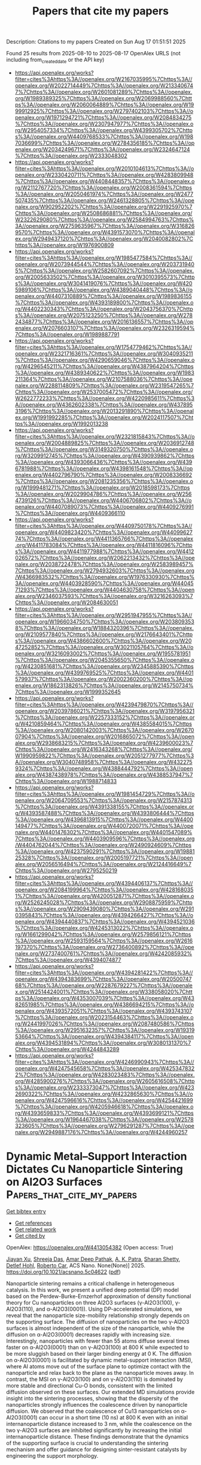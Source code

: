 #+TITLE: Papers that cite my papers
Description: Citations to my papers
Created on Sun Aug 17 01:51:51 2025

Found 25 results from 2025-08-10 to 2025-08-17
OpenAlex URLS (not including from_created_date or the API key)
- [[https://api.openalex.org/works?filter=cites%3Ahttps%3A//openalex.org/W2167035995%7Chttps%3A//openalex.org/W2022714449%7Chttps%3A//openalex.org/W2133406747%7Chttps%3A//openalex.org/W2601081289%7Chttps%3A//openalex.org/W1989389325%7Chttps%3A//openalex.org/W2069988560%7Chttps%3A//openalex.org/W2060064889%7Chttps%3A//openalex.org/W1999912925%7Chttps%3A//openalex.org/W2797402103%7Chttps%3A//openalex.org/W1971294721%7Chttps%3A//openalex.org/W2084834275%7Chttps%3A//openalex.org/W2307947977%7Chttps%3A//openalex.org/W2954057334%7Chttps%3A//openalex.org/W4399305702%7Chttps%3A//openalex.org/W4409768533%7Chttps%3A//openalex.org/W1987036699%7Chttps%3A//openalex.org/W2784356185%7Chttps%3A//openalex.org/W2034249671%7Chttps%3A//openalex.org/W2324647124%7Chttps%3A//openalex.org/W2333048302]]
- [[https://api.openalex.org/works?filter=cites%3Ahttps%3A//openalex.org/W2010104613%7Chttps%3A//openalex.org/W2330420711%7Chttps%3A//openalex.org/W4283809948%7Chttps%3A//openalex.org/W4408448357%7Chttps%3A//openalex.org/W2112767720%7Chttps%3A//openalex.org/W2008361594%7Chttps%3A//openalex.org/W2050461974%7Chttps%3A//openalex.org/W2477507435%7Chttps%3A//openalex.org/W2461328805%7Chttps%3A//openalex.org/W902952202%7Chttps%3A//openalex.org/W2291925970%7Chttps%3A//openalex.org/W2508686881%7Chttps%3A//openalex.org/W2322629080%7Chttps%3A//openalex.org/W2584994763%7Chttps%3A//openalex.org/W2759635967%7Chttps%3A//openalex.org/W3168269570%7Chttps%3A//openalex.org/W4391573070%7Chttps%3A//openalex.org/W2949437120%7Chttps%3A//openalex.org/W2040082802%7Chttps%3A//openalex.org/W1976900809]]
- [[https://api.openalex.org/works?filter=cites%3Ahttps%3A//openalex.org/W1985477584%7Chttps%3A//openalex.org/W2073944544%7Chttps%3A//openalex.org/W2037319405%7Chttps%3A//openalex.org/W2582607092%7Chttps%3A//openalex.org/W2005633502%7Chttps%3A//openalex.org/W3010395573%7Chttps%3A//openalex.org/W3041419076%7Chttps%3A//openalex.org/W4205989106%7Chttps%3A//openalex.org/W4389040448%7Chttps%3A//openalex.org/W4407310889%7Chttps%3A//openalex.org/W1989836155%7Chttps%3A//openalex.org/W4393189800%7Chttps%3A//openalex.org/W4402230343%7Chttps%3A//openalex.org/W2043756370%7Chttps%3A//openalex.org/W2075123250%7Chttps%3A//openalex.org/W2782434877%7Chttps%3A//openalex.org/W2016136557%7Chttps%3A//openalex.org/W2076603107%7Chttps%3A//openalex.org/W2326319594%7Chttps%3A//openalex.org/W1989887791]]
- [[https://api.openalex.org/works?filter=cites%3Ahttps%3A//openalex.org/W1754779462%7Chttps%3A//openalex.org/W2321716361%7Chttps%3A//openalex.org/W3040935211%7Chttps%3A//openalex.org/W4290659046%7Chttps%3A//openalex.org/W4296545211%7Chttps%3A//openalex.org/W4387964204%7Chttps%3A//openalex.org/W4389340622%7Chttps%3A//openalex.org/W1983211364%7Chttps%3A//openalex.org/W2107588036%7Chttps%3A//openalex.org/W2288114809%7Chttps%3A//openalex.org/W2319547265%7Chttps%3A//openalex.org/W2537005472%7Chttps%3A//openalex.org/W2622772233%7Chttps%3A//openalex.org/W4220985611%7Chttps%3A//openalex.org/W4362602338%7Chttps%3A//openalex.org/W4378953196%7Chttps%3A//openalex.org/W2013291890%7Chttps%3A//openalex.org/W1991992285%7Chttps%3A//openalex.org/W2024117507%7Chttps%3A//openalex.org/W1992013238]]
- [[https://api.openalex.org/works?filter=cites%3Ahttps%3A//openalex.org/W2321815843%7Chttps%3A//openalex.org/W2004889825%7Chttps%3A//openalex.org/W2036912748%7Chttps%3A//openalex.org/W3149320750%7Chttps%3A//openalex.org/W3209912745%7Chttps%3A//openalex.org/W4390939862%7Chttps%3A//openalex.org/W4393066436%7Chttps%3A//openalex.org/W4396781988%7Chttps%3A//openalex.org/W4398161548%7Chttps%3A//openalex.org/W4402796790%7Chttps%3A//openalex.org/W2008336692%7Chttps%3A//openalex.org/W2081235356%7Chttps%3A//openalex.org/W1999481271%7Chttps%3A//openalex.org/W2018598173%7Chttps%3A//openalex.org/W2029904786%7Chttps%3A//openalex.org/W2564739126%7Chttps%3A//openalex.org/W4406706802%7Chttps%3A//openalex.org/W4407089073%7Chttps%3A//openalex.org/W4409276991%7Chttps%3A//openalex.org/W4409366110]]
- [[https://api.openalex.org/works?filter=cites%3Ahttps%3A//openalex.org/W4409750178%7Chttps%3A//openalex.org/W4409823420%7Chttps%3A//openalex.org/W4409962774%7Chttps%3A//openalex.org/W4411365766%7Chttps%3A//openalex.org/W4411783084%7Chttps%3A//openalex.org/W4411816096%7Chttps%3A//openalex.org/W4411977988%7Chttps%3A//openalex.org/W4412026572%7Chttps%3A//openalex.org/W2062213432%7Chttps%3A//openalex.org/W2038722478%7Chttps%3A//openalex.org/W2583989457%7Chttps%3A//openalex.org/W2794932603%7Chttps%3A//openalex.org/W4366983532%7Chttps%3A//openalex.org/W1976330930%7Chttps%3A//openalex.org/W4403928590%7Chttps%3A//openalex.org/W4404571293%7Chttps%3A//openalex.org/W4404630758%7Chttps%3A//openalex.org/W2346037593%7Chttps%3A//openalex.org/W3216263093%7Chttps%3A//openalex.org/W2084630051]]
- [[https://api.openalex.org/works?filter=cites%3Ahttps%3A//openalex.org/W2951947955%7Chttps%3A//openalex.org/W1966034750%7Chttps%3A//openalex.org/W2038093538%7Chttps%3A//openalex.org/W1884320396%7Chttps%3A//openalex.org/W2109577840%7Chttps%3A//openalex.org/W2176643401%7Chttps%3A//openalex.org/W4386602600%7Chttps%3A//openalex.org/W2047252852%7Chttps%3A//openalex.org/W3021105764%7Chttps%3A//openalex.org/W3216093002%7Chttps%3A//openalex.org/W1955781951%7Chttps%3A//openalex.org/W2045355650%7Chttps%3A//openalex.org/W4230851681%7Chttps%3A//openalex.org/W2345885390%7Chttps%3A//openalex.org/W4399769525%7Chttps%3A//openalex.org/W4401579937%7Chttps%3A//openalex.org/W2002360200%7Chttps%3A//openalex.org/W1862313826%7Chttps%3A//openalex.org/W2145750734%7Chttps%3A//openalex.org/W1999352645]]
- [[https://api.openalex.org/works?filter=cites%3Ahttps%3A//openalex.org/W4239479870%7Chttps%3A//openalex.org/W2039786021%7Chttps%3A//openalex.org/W3197956321%7Chttps%3A//openalex.org/W2257333152%7Chttps%3A//openalex.org/W4210859464%7Chttps%3A//openalex.org/W4385584015%7Chttps%3A//openalex.org/W2080142003%7Chttps%3A//openalex.org/W267007904%7Chttps%3A//openalex.org/W2016865072%7Chttps%3A//openalex.org/W2938683215%7Chttps%3A//openalex.org/W4239600023%7Chttps%3A//openalex.org/W2416343268%7Chttps%3A//openalex.org/W1990959822%7Chttps%3A//openalex.org/W2051277977%7Chttps%3A//openalex.org/W3040748958%7Chttps%3A//openalex.org/W4322759324%7Chttps%3A//openalex.org/W4388444792%7Chttps%3A//openalex.org/W4387438978%7Chttps%3A//openalex.org/W4388537947%7Chttps%3A//openalex.org/W1988714833]]
- [[https://api.openalex.org/works?filter=cites%3Ahttps%3A//openalex.org/W1981454729%7Chttps%3A//openalex.org/W2064709553%7Chttps%3A//openalex.org/W2157874313%7Chttps%3A//openalex.org/W4391338155%7Chttps%3A//openalex.org/W4393587488%7Chttps%3A//openalex.org/W4393806444%7Chttps%3A//openalex.org/W4396813915%7Chttps%3A//openalex.org/W4400149477%7Chttps%3A//openalex.org/W4400720071%7Chttps%3A//openalex.org/W4401476302%7Chttps%3A//openalex.org/W4401547089%7Chttps%3A//openalex.org/W4403909596%7Chttps%3A//openalex.org/W4404762044%7Chttps%3A//openalex.org/W2490924609%7Chttps%3A//openalex.org/W4237590291%7Chttps%3A//openalex.org/W1988125328%7Chttps%3A//openalex.org/W2005197721%7Chttps%3A//openalex.org/W2056516494%7Chttps%3A//openalex.org/W2124416649%7Chttps%3A//openalex.org/W2795250219]]
- [[https://api.openalex.org/works?filter=cites%3Ahttps%3A//openalex.org/W4394406137%7Chttps%3A//openalex.org/W2084199964%7Chttps%3A//openalex.org/W4281680351%7Chttps%3A//openalex.org/W4200512871%7Chttps%3A//openalex.org/W2526245028%7Chttps%3A//openalex.org/W2908875959%7Chttps%3A//openalex.org/W2909439080%7Chttps%3A//openalex.org/W2910395843%7Chttps%3A//openalex.org/W4394266427%7Chttps%3A//openalex.org/W4394440837%7Chttps%3A//openalex.org/W4394521036%7Chttps%3A//openalex.org/W4245313022%7Chttps%3A//openalex.org/W1661299042%7Chttps%3A//openalex.org/W2579856121%7Chttps%3A//openalex.org/W2593159564%7Chttps%3A//openalex.org/W2616197370%7Chttps%3A//openalex.org/W2736400892%7Chttps%3A//openalex.org/W2737400761%7Chttps%3A//openalex.org/W4242085932%7Chttps%3A//openalex.org/W4394074877]]
- [[https://api.openalex.org/works?filter=cites%3Ahttps%3A//openalex.org/W4394281422%7Chttps%3A//openalex.org/W4394383699%7Chttps%3A//openalex.org/W2050074768%7Chttps%3A//openalex.org/W2287679227%7Chttps%3A//openalex.org/W2514424001%7Chttps%3A//openalex.org/W338058020%7Chttps%3A//openalex.org/W4353007039%7Chttps%3A//openalex.org/W4382651985%7Chttps%3A//openalex.org/W4386694215%7Chttps%3A//openalex.org/W4393572051%7Chttps%3A//openalex.org/W4393743107%7Chttps%3A//openalex.org/W2023154463%7Chttps%3A//openalex.org/W2441997026%7Chttps%3A//openalex.org/W2087480586%7Chttps%3A//openalex.org/W2951632357%7Chttps%3A//openalex.org/W1931953664%7Chttps%3A//openalex.org/W4394384117%7Chttps%3A//openalex.org/W4394531894%7Chttps%3A//openalex.org/W3080131370%7Chttps%3A//openalex.org/W4244843289]]
- [[https://api.openalex.org/works?filter=cites%3Ahttps%3A//openalex.org/W4246990943%7Chttps%3A//openalex.org/W4247545658%7Chttps%3A//openalex.org/W4253478322%7Chttps%3A//openalex.org/W4283023483%7Chttps%3A//openalex.org/W4285900276%7Chttps%3A//openalex.org/W2605616508%7Chttps%3A//openalex.org/W2333373047%7Chttps%3A//openalex.org/W4232690322%7Chttps%3A//openalex.org/W4232865630%7Chttps%3A//openalex.org/W4247596616%7Chttps%3A//openalex.org/W4254421699%7Chttps%3A//openalex.org/W4205946618%7Chttps%3A//openalex.org/W4393659833%7Chttps%3A//openalex.org/W4393699121%7Chttps%3A//openalex.org/W1964467038%7Chttps%3A//openalex.org/W2578323605%7Chttps%3A//openalex.org/W2796291287%7Chttps%3A//openalex.org/W2949887176%7Chttps%3A//openalex.org/W4244960257]]

* Dynamic Metal–Support Interaction Dictates Cu Nanoparticle Sintering on Al2O3 Surfaces  :Papers_that_cite_my_papers:
:PROPERTIES:
:UUID: https://openalex.org/W4413054382
:TOPICS: nanoparticles nucleation surface interactions, Nanomaterials for catalytic reactions, Block Copolymer Self-Assembly
:PUBLICATION_DATE: 2025-08-08
:END:    
    
[[elisp:(doi-add-bibtex-entry "https://doi.org/10.1021/acsnano.5c04622")][Get bibtex entry]] 

- [[elisp:(progn (xref--push-markers (current-buffer) (point)) (oa--referenced-works "https://openalex.org/W4413054382"))][Get references]]
- [[elisp:(progn (xref--push-markers (current-buffer) (point)) (oa--related-works "https://openalex.org/W4413054382"))][Get related work]]
- [[elisp:(progn (xref--push-markers (current-buffer) (point)) (oa--cited-by-works "https://openalex.org/W4413054382"))][Get cited by]]

OpenAlex: https://openalex.org/W4413054382 (Open access: True)
    
[[https://openalex.org/A5070298925][Jiayan Xu]], [[https://openalex.org/A5080511593][Shreeja Das]], [[https://openalex.org/A5003891688][Amar Deep Pathak]], [[https://openalex.org/A5054389942][A. K. Patra]], [[https://openalex.org/A5086238816][Sharan Shetty]], [[https://openalex.org/A5018028862][Detlef Hohl]], [[https://openalex.org/A5007841515][Roberto Car]], ACS Nano. None(None)] 2025. https://doi.org/10.1021/acsnano.5c04622  ([[https://pubs.acs.org/doi/pdf/10.1021/acsnano.5c04622?ref=article_openPDF][pdf]])
     
Nanoparticle sintering remains a critical challenge in heterogeneous catalysis. In this work, we present a unified deep potential (DP) model based on the Perdew-Burke-Ernzerhof approximation of density functional theory for Cu nanoparticles on three Al2O3 surfaces (γ-Al2O3(100), γ-Al2O3(110), and α-Al2O3(0001)). Using DP-accelerated simulations, we reveal that the nanoparticle size-mobility relationship strongly depends on the supporting surface. The diffusion of nanoparticles on the two γ-Al2O3 surfaces is almost independent of the size of the nanoparticle, while the diffusion on α-Al2O3(0001) decreases rapidly with increasing size. Interestingly, nanoparticles with fewer than 55 atoms diffuse several times faster on α-Al2O3(0001) than on γ-Al2O3(100) at 800 K while expected to be more sluggish based on their larger binding energy at 0 K. The diffusion on α-Al2O3(0001) is facilitated by dynamic metal-support interaction (MSI), where Al atoms move out of the surface plane to optimize contact with the nanoparticle and relax back to the plane as the nanoparticle moves away. In contrast, the MSI on γ-Al2O3(100) and on γ-Al2O3(110) is dominated by more stable and directional Cu-O bonds, consistent with the limited diffusion observed on these surfaces. Our extended MD simulations provide insight into the sintering processes, showing that the dispersity of the nanoparticles strongly influences the coalescence driven by nanoparticle diffusion. We observed that the coalescence of Cu13 nanoparticles on α-Al2O3(0001) can occur in a short time (10 ns) at 800 K even with an initial internanoparticle distance increased to 3 nm, while the coalescence on the two γ-Al2O3 surfaces are inhibited significantly by increasing the initial internanoparticle distance. These findings demonstrate that the dynamics of the supporting surface is crucial to understanding the sintering mechanism and offer guidance for designing sinter-resistant catalysts by engineering the support morphology.    

    

* Training a Machine Learned Potential on the Cerebras Wafer Scale Engine  :Papers_that_cite_my_papers:
:PROPERTIES:
:UUID: https://openalex.org/W4413059244
:TOPICS: Machine Learning in Materials Science, Advanced Materials Characterization Techniques, Hydrogen embrittlement and corrosion behaviors in metals
:PUBLICATION_DATE: 2025-07-18
:END:    
    
[[elisp:(doi-add-bibtex-entry "https://doi.org/10.1145/3708035.3736081")][Get bibtex entry]] 

- [[elisp:(progn (xref--push-markers (current-buffer) (point)) (oa--referenced-works "https://openalex.org/W4413059244"))][Get references]]
- [[elisp:(progn (xref--push-markers (current-buffer) (point)) (oa--related-works "https://openalex.org/W4413059244"))][Get related work]]
- [[elisp:(progn (xref--push-markers (current-buffer) (point)) (oa--cited-by-works "https://openalex.org/W4413059244"))][Get cited by]]

OpenAlex: https://openalex.org/W4413059244 (Open access: False)
    
[[https://openalex.org/A5083368985][Dana O’Connor]], [[https://openalex.org/A5054623889][Wissam A. Saidi]], [[https://openalex.org/A5070778782][Paola A. Buitrago]], No host. None(None)] 2025. https://doi.org/10.1145/3708035.3736081 
     
No abstract    

    

* Semiempirical and interpretable machine learning of the oxygen interaction barriers in thousands of the two-dimensional materials  :Papers_that_cite_my_papers:
:PROPERTIES:
:UUID: https://openalex.org/W4413064406
:TOPICS: Machine Learning in Materials Science, Advanced Memory and Neural Computing, Electrocatalysts for Energy Conversion
:PUBLICATION_DATE: 2025-07-01
:END:    
    
[[elisp:(doi-add-bibtex-entry "https://doi.org/10.1140/epjb/s10051-025-01001-5")][Get bibtex entry]] 

- [[elisp:(progn (xref--push-markers (current-buffer) (point)) (oa--referenced-works "https://openalex.org/W4413064406"))][Get references]]
- [[elisp:(progn (xref--push-markers (current-buffer) (point)) (oa--related-works "https://openalex.org/W4413064406"))][Get related work]]
- [[elisp:(progn (xref--push-markers (current-buffer) (point)) (oa--cited-by-works "https://openalex.org/W4413064406"))][Get cited by]]

OpenAlex: https://openalex.org/W4413064406 (Open access: False)
    
[[https://openalex.org/A5102725645][Raphael M. Tromer]], The European Physical Journal B. 98(7)] 2025. https://doi.org/10.1140/epjb/s10051-025-01001-5 
     
No abstract    

    

* Literature-Based Machine Learning Framework for Yield Prediction in Cyclohexene Epoxidation: Toward a Digital Catalyst Concept  :Papers_that_cite_my_papers:
:PROPERTIES:
:UUID: https://openalex.org/W4413075752
:TOPICS: Machine Learning in Materials Science, Catalysis and Oxidation Reactions, Catalysis and Hydrodesulfurization Studies
:PUBLICATION_DATE: 2025-01-01
:END:    
    
[[elisp:(doi-add-bibtex-entry "https://doi.org/10.2139/ssrn.5355788")][Get bibtex entry]] 

- [[elisp:(progn (xref--push-markers (current-buffer) (point)) (oa--referenced-works "https://openalex.org/W4413075752"))][Get references]]
- [[elisp:(progn (xref--push-markers (current-buffer) (point)) (oa--related-works "https://openalex.org/W4413075752"))][Get related work]]
- [[elisp:(progn (xref--push-markers (current-buffer) (point)) (oa--cited-by-works "https://openalex.org/W4413075752"))][Get cited by]]

OpenAlex: https://openalex.org/W4413075752 (Open access: False)
    
[[https://openalex.org/A5005468514][Alfonso Enrique Ramírez Sanabria]], [[https://openalex.org/A5041844365][Fabian Ramirez]], [[https://openalex.org/A5029674220][Julián Muñoz-Ordóñez]], [[https://openalex.org/A5020892995][Cristian Muñoz]], [[https://openalex.org/A5079362548][Nelson J. Castellanos]], No host. None(None)] 2025. https://doi.org/10.2139/ssrn.5355788 
     
No abstract    

    

* Core‐Shell Structured V‐Doped CoPx@FeOOH for Efficient Seawater Electrolysis  :Papers_that_cite_my_papers:
:PROPERTIES:
:UUID: https://openalex.org/W4413078233
:TOPICS: Electrocatalysts for Energy Conversion, Advanced battery technologies research, Fuel Cells and Related Materials
:PUBLICATION_DATE: 2025-07-17
:END:    
    
[[elisp:(doi-add-bibtex-entry "https://doi.org/10.1002/cctc.202500850")][Get bibtex entry]] 

- [[elisp:(progn (xref--push-markers (current-buffer) (point)) (oa--referenced-works "https://openalex.org/W4413078233"))][Get references]]
- [[elisp:(progn (xref--push-markers (current-buffer) (point)) (oa--related-works "https://openalex.org/W4413078233"))][Get related work]]
- [[elisp:(progn (xref--push-markers (current-buffer) (point)) (oa--cited-by-works "https://openalex.org/W4413078233"))][Get cited by]]

OpenAlex: https://openalex.org/W4413078233 (Open access: False)
    
[[https://openalex.org/A5071147910][Gai Li]], [[https://openalex.org/A5110846059][Yanhui Yu]], [[https://openalex.org/A5082160987][Chongtai Wang]], [[https://openalex.org/A5053821178][Daoxiong Wu]], [[https://openalex.org/A5033179163][Yingjie Hua]], [[https://openalex.org/A5037156563][Peng Rao]], [[https://openalex.org/A5024069386][Xinlong Tian]], [[https://openalex.org/A5091933666][Jing Li]], ChemCatChem. None(None)] 2025. https://doi.org/10.1002/cctc.202500850 
     
Abstract As a renewable energy conversion method, the hydrogen from seawater electrolysis needs to overcome problems such as chlorination reaction and corrosion resistance. Considering these questions, it is vital to design a highly efficient and corrosion‐resistant catalyst. Here, we developed a vanadium‐doped cobalt phosphide encapsulated within an iron oxyhydroxide shell (V‐CoPx@FeOOH) as an efficient core‐shell electrocatalyst for the oxygen evolution reaction (OER) in seawater electrolytes. In particular, the OER overpotential of the V‐CoPx@FeOOH catalyst at 100 mA cm −2 was 270 mV. Notably, V‐CoPx||V‐CoPx@FeOOH was able to operate in alkaline seawater at 500 mA cm −2 for more than 1000 h, showing excellent stability. Density functional theory (DFT) calculations indicate that the enhanced HER activity is attributed to the introduction of V, which strengthens the bonding between Co sites and H atoms, and the optimized OER activity results from the presence of both V and Fe, which together optimize the bonding strength between Co sites and OOH intermediates. The highly efficient catalyst of the core‐shell structure has great prospects for overall water/seawater electrolysis.    

    

* Sustainable H2O2 Production via 2e– ORR on Alkalinized Tubular C3N4 from Melamine Waste Integrating with Fenton Wastewater Treatment  :Papers_that_cite_my_papers:
:PROPERTIES:
:UUID: https://openalex.org/W4413084227
:TOPICS: Advanced Photocatalysis Techniques, Gas Sensing Nanomaterials and Sensors, Copper-based nanomaterials and applications
:PUBLICATION_DATE: 2025-07-16
:END:    
    
[[elisp:(doi-add-bibtex-entry "https://doi.org/10.1021/acssusresmgt.5c00228")][Get bibtex entry]] 

- [[elisp:(progn (xref--push-markers (current-buffer) (point)) (oa--referenced-works "https://openalex.org/W4413084227"))][Get references]]
- [[elisp:(progn (xref--push-markers (current-buffer) (point)) (oa--related-works "https://openalex.org/W4413084227"))][Get related work]]
- [[elisp:(progn (xref--push-markers (current-buffer) (point)) (oa--cited-by-works "https://openalex.org/W4413084227"))][Get cited by]]

OpenAlex: https://openalex.org/W4413084227 (Open access: False)
    
[[https://openalex.org/A5101538546][Hongyu Song]], [[https://openalex.org/A5070934229][Huijing Ma]], [[https://openalex.org/A5039621489][Haifei Wang]], [[https://openalex.org/A5087575548][Yichan Wen]], [[https://openalex.org/A5073373967][Chengcheng Cai]], [[https://openalex.org/A5113190144][Jiyi Sun]], [[https://openalex.org/A5091432278][Xufang Qian]], [[https://openalex.org/A5100344066][Yixin Zhao]], ACS Sustainable Resource Management. None(None)] 2025. https://doi.org/10.1021/acssusresmgt.5c00228 
     
No abstract    

    

* Proton‐Driven Multistage System Enables Selective Recovery of Gold and Palladium from Electronic Waste Leachate  :Papers_that_cite_my_papers:
:PROPERTIES:
:UUID: https://openalex.org/W4413084471
:TOPICS: Extraction and Separation Processes, Recycling and Waste Management Techniques, Advancements in Battery Materials
:PUBLICATION_DATE: 2025-07-17
:END:    
    
[[elisp:(doi-add-bibtex-entry "https://doi.org/10.1002/eem2.70085")][Get bibtex entry]] 

- [[elisp:(progn (xref--push-markers (current-buffer) (point)) (oa--referenced-works "https://openalex.org/W4413084471"))][Get references]]
- [[elisp:(progn (xref--push-markers (current-buffer) (point)) (oa--related-works "https://openalex.org/W4413084471"))][Get related work]]
- [[elisp:(progn (xref--push-markers (current-buffer) (point)) (oa--cited-by-works "https://openalex.org/W4413084471"))][Get cited by]]

OpenAlex: https://openalex.org/W4413084471 (Open access: True)
    
[[https://openalex.org/A5048113531][Ziwen Chang]], [[https://openalex.org/A5100681368][Yingying Zhou]], [[https://openalex.org/A5101190549][Penghui Shao]], [[https://openalex.org/A5037765967][Liming Yang]], [[https://openalex.org/A5100374381][Bo Li]], [[https://openalex.org/A5100650329][Dewei Li]], [[https://openalex.org/A5102226559][Lingrong Zeng]], [[https://openalex.org/A5101577354][Yi Gong]], [[https://openalex.org/A5113352102][Xubiao Luo]], [[https://openalex.org/A5064366948][Shenglian Luo]], Energy & environment materials. None(None)] 2025. https://doi.org/10.1002/eem2.70085 
     
Selective extraction of precious metals from urban mines plays a crucial role in mitigating the risk of depletion of precious metal resources and reducing waste pollution. However, a major obstacle in precious metal extraction lies in the difficulty of distinguishing the subtle differences in the physicochemical characteristics between them, especially gold and palladium. Herein, a proton‐driven separation system was presented for cascade recovery of gold and palladium from waste‐printed circuit boards (W‐PCBs) leachate using poly(amidoxime) (PAO) hydrogel. This exhibits an ultra‐high capacity, extra‐fast rate, and excellent selectivity for the extraction of Au(III) and Pd(II). Notably, the separation of Au(III) and Pd(II) can be achieved with high selectivity at pH = 0, resulting in a remarkable separation factor of k Au(III)/Pd(II) = 36.5. This was demonstrated to originate from the differential mechanism of PAO hydrogel for the capture of Au(III) and Pd(II) under proton‐mediated conditions. Drawing inspiration from the mechanism, the proton‐driven cascade recovery system demonstrates remarkable efficiency in sequentially recovering 99.92% of gold and 99.05% of palladium from W‐PCBs acid leachate. This research opens up a strategy to precisely separate and recover precious metals from e‐waste of urban mines.    

    

* Advances and Outlook of Nickel‐Based MOFs–LDHs Materials for Energy Conversion  :Papers_that_cite_my_papers:
:PROPERTIES:
:UUID: https://openalex.org/W4413087547
:TOPICS: Advanced Photocatalysis Techniques, Metal-Organic Frameworks: Synthesis and Applications, Copper-based nanomaterials and applications
:PUBLICATION_DATE: 2025-07-16
:END:    
    
[[elisp:(doi-add-bibtex-entry "https://doi.org/10.1002/adsu.202500483")][Get bibtex entry]] 

- [[elisp:(progn (xref--push-markers (current-buffer) (point)) (oa--referenced-works "https://openalex.org/W4413087547"))][Get references]]
- [[elisp:(progn (xref--push-markers (current-buffer) (point)) (oa--related-works "https://openalex.org/W4413087547"))][Get related work]]
- [[elisp:(progn (xref--push-markers (current-buffer) (point)) (oa--cited-by-works "https://openalex.org/W4413087547"))][Get cited by]]

OpenAlex: https://openalex.org/W4413087547 (Open access: True)
    
[[https://openalex.org/A5117611336][Lincoln Einstein Kengne Fotso]], [[https://openalex.org/A5094228577][Saad Mehmood]], [[https://openalex.org/A5080378871][Vatsala Rani Jetti]], [[https://openalex.org/A5035904005][Joydeep Dutta]], [[https://openalex.org/A5081931935][Ujjwal Pal]], Advanced Sustainable Systems. None(None)] 2025. https://doi.org/10.1002/adsu.202500483 
     
Abstract This review focuses on the advances and outlook of integrated Ni‐based MOFs (Metal‐Organic Framework) and LDHs (Layered Double Hydroxides) photo(electro) catalysts, and addresses the pivotal gap in water splitting for sustainable energy generation application. MOFs and LDHs are two classes of materials with high potential for applications in photo(electro)catalytic water splitting reaction. However, challenges such as limited intrinsic activity, low electrical conductivity of a single material, lack of more exposed active sites, weak mass transport ability, and poor crystalline structure remain. State‐of‐the‐art strategies including doping, the development of composites, nano‐structuration are used to solve these issues. Machine learning and artificial intelligence‐assisted advanced in situ characterization techniques are proposed as unavoidable tools to address these challenges and optimize the catalyst design. This review outlines the key parameters involved in the assessment of the electrocatalytic and photocatalytic performance of water‐splitting catalysts. The importance of density functional theory in Ni‐based MOFs and LDHs for electrocatalytic water splitting is emphasized. Details about the balance of high activity along with long‐term stability as a crucial requirement for large‐scale applications are provided. This review will propel the knowledge and know‐how in using Ni‐based MOFs/LDHs as electro(photo)catalysts for hydrogen (H 2 ) production, and guide the researchers in the field.    

    

* Computational screening of chalcogenides for intermediate band solar cells surpassing the Shockley-Queisser limit  :Papers_that_cite_my_papers:
:PROPERTIES:
:UUID: https://openalex.org/W4413090529
:TOPICS: Chalcogenide Semiconductor Thin Films, Semiconductor materials and interfaces, Heusler alloys: electronic and magnetic properties
:PUBLICATION_DATE: 2025-07-16
:END:    
    
[[elisp:(doi-add-bibtex-entry "https://doi.org/10.1088/2515-7655/adf095")][Get bibtex entry]] 

- [[elisp:(progn (xref--push-markers (current-buffer) (point)) (oa--referenced-works "https://openalex.org/W4413090529"))][Get references]]
- [[elisp:(progn (xref--push-markers (current-buffer) (point)) (oa--related-works "https://openalex.org/W4413090529"))][Get related work]]
- [[elisp:(progn (xref--push-markers (current-buffer) (point)) (oa--cited-by-works "https://openalex.org/W4413090529"))][Get cited by]]

OpenAlex: https://openalex.org/W4413090529 (Open access: True)
    
[[https://openalex.org/A5036986063][Matteo Cagnoni]], Journal of Physics Energy. 7(4)] 2025. https://doi.org/10.1088/2515-7655/adf095 
     
Abstract Intermediate band solar cells offer a promising avenue to surpass the Shockley–Queisser limit of    ∼  30   %    that constrains conventional single-junction devices, with the potential to approach an efficiency limit of    ∼  45   %    in terrestrial environments by incorporating a metallic band within the valence-conduction gap. Yet, their practical realization is challenged by difficulties in developing suitable intermediate band (IB) materials. Current approaches, which involve adding inclusions or utilizing highly mismatched alloys, often degrade material quality or present significant technological hurdles. A possible solution that remains underexplored, is to identify crystalline materials that inherently possess an IB and fine-tune their properties. In this work, thousands of crystalline chalcogenides are analyzed using a detailed balance model to quantitatively evaluate their expected efficacy as IB materials. Notably, orthorhombic     VB   1     VIA   2     and     IA   4     VIA   6     compounds, such as     Ta   1     Se   2     and     Cs   4     S   6     , are projected to achieve maximum efficiencies exceeding 35%, that is, surpassing the Shockley–Queisser limit. The interplay of IB filling and chemical substitution on the properties of these systems is analyzed, to unravel the impact on performance. This study not only identifies new material candidates for IB solar cells, but also provides insights into efficiency-property relations, hence advancing the understanding of these systems.    

    

* Lattice-matched antiperovskite-perovskite system toward all-solid-state batteries  :Papers_that_cite_my_papers:
:PROPERTIES:
:UUID: https://openalex.org/W4413094259
:TOPICS: Advanced Battery Materials and Technologies, Thermal Expansion and Ionic Conductivity, Advancements in Battery Materials
:PUBLICATION_DATE: 2025-08-09
:END:    
    
[[elisp:(doi-add-bibtex-entry "https://doi.org/10.1038/s41467-025-62860-1")][Get bibtex entry]] 

- [[elisp:(progn (xref--push-markers (current-buffer) (point)) (oa--referenced-works "https://openalex.org/W4413094259"))][Get references]]
- [[elisp:(progn (xref--push-markers (current-buffer) (point)) (oa--related-works "https://openalex.org/W4413094259"))][Get related work]]
- [[elisp:(progn (xref--push-markers (current-buffer) (point)) (oa--cited-by-works "https://openalex.org/W4413094259"))][Get cited by]]

OpenAlex: https://openalex.org/W4413094259 (Open access: True)
    
[[https://openalex.org/A5103124585][Daisuke Itô]], [[https://openalex.org/A5081591429][Naoaki Kuwata]], [[https://openalex.org/A5037048090][Seiji Takemoto]], [[https://openalex.org/A5015497491][Kazuhiro Kamiguchi]], [[https://openalex.org/A5091607850][Gen Hasegawa]], [[https://openalex.org/A5061845500][Kazunori Takada]], Nature Communications. 16(1)] 2025. https://doi.org/10.1038/s41467-025-62860-1  ([[https://www.nature.com/articles/s41467-025-62860-1.pdf][pdf]])
     
Inorganic solid electrolytes have emerged as promising candidates for realizing all-solid-state batteries because they eliminate flammable, low boiling-point liquids in lithium-ion battery cells, improving safety and cycle life. In this study, we present a highly lattice-matched composite solid electrolyte consisting of an antiperovskite-perovskite system, offering the benefits of both antiperovskites as melt-infiltratable solid electrolytes and perovskites as fast-ion conductors. Atomistic simulations predict significant lithium-ion diffusion at the interface between cubic Li2OHCl and Li0.31La0.56TiO3. The incorporation of fluorine enables room-temperature operation by stabilizing the high-temperature cubic phase of Li2OHCl1-xFx and reduces the lattice mismatch ratio to 0.8% at the interface through lattice contractions. The composite solid electrolyte was synthesized via pressure-assisted melt infiltration. The solid electrolyte effectively infiltrates conventional lithium-ion battery electrodes while maintaining a stable interface structure. Electrochemical testing demonstrates promising charge-discharge characteristics, including long cycle life and rate performance. Intricate infiltration of the solid electrolyte into an electrode structure composed of active materials with microcracks and high surface area enables stable operation by mitigating degradation phenomena typically observed in liquid electrolyte-based lithium-ion batteries. Lithium-ion batteries face safety and capacity limitations. Here, authors develop a composite solid electrolyte combining anti-perovskite and perovskite phases, enabling low-temperature processing and stable interfaces. This advance supports safer, high-performance all-solid-state batteries.    

    

* Unveiling the catalytic versatility of transition metal-doped coal char systems for hydrogen evolution reaction: a first-principles approach  :Papers_that_cite_my_papers:
:PROPERTIES:
:UUID: https://openalex.org/W4413097198
:TOPICS: Electrocatalysts for Energy Conversion, Catalytic Processes in Materials Science, Catalysis and Hydrodesulfurization Studies
:PUBLICATION_DATE: 2025-07-29
:END:    
    
[[elisp:(doi-add-bibtex-entry "https://doi.org/10.1016/j.chemphys.2025.112882")][Get bibtex entry]] 

- [[elisp:(progn (xref--push-markers (current-buffer) (point)) (oa--referenced-works "https://openalex.org/W4413097198"))][Get references]]
- [[elisp:(progn (xref--push-markers (current-buffer) (point)) (oa--related-works "https://openalex.org/W4413097198"))][Get related work]]
- [[elisp:(progn (xref--push-markers (current-buffer) (point)) (oa--cited-by-works "https://openalex.org/W4413097198"))][Get cited by]]

OpenAlex: https://openalex.org/W4413097198 (Open access: False)
    
[[https://openalex.org/A5113216575][Abosede A. Badeji]], [[https://openalex.org/A5116386044][Kowthaman Pathmanathan]], [[https://openalex.org/A5032438460][Hewa Y. Abdullah]], [[https://openalex.org/A5101671641][Ismail Hossain]], [[https://openalex.org/A5057204698][Musa Runde]], Chemical Physics. 599(None)] 2025. https://doi.org/10.1016/j.chemphys.2025.112882 
     
No abstract    

    

* Statistics in enabling 2D materials: Optimization, predictive modelling, and data-driven discovery  :Papers_that_cite_my_papers:
:PROPERTIES:
:UUID: https://openalex.org/W4413097860
:TOPICS: 2D Materials and Applications, Graphene research and applications, Advanced Photocatalysis Techniques
:PUBLICATION_DATE: 2025-07-29
:END:    
    
[[elisp:(doi-add-bibtex-entry "https://doi.org/10.1016/j.mtphys.2025.101814")][Get bibtex entry]] 

- [[elisp:(progn (xref--push-markers (current-buffer) (point)) (oa--referenced-works "https://openalex.org/W4413097860"))][Get references]]
- [[elisp:(progn (xref--push-markers (current-buffer) (point)) (oa--related-works "https://openalex.org/W4413097860"))][Get related work]]
- [[elisp:(progn (xref--push-markers (current-buffer) (point)) (oa--cited-by-works "https://openalex.org/W4413097860"))][Get cited by]]

OpenAlex: https://openalex.org/W4413097860 (Open access: True)
    
[[https://openalex.org/A5003756709][Johnson Kehinde Abifarin]], [[https://openalex.org/A5012484573][Yuerui Lu]], Materials Today Physics. 57(None)] 2025. https://doi.org/10.1016/j.mtphys.2025.101814 
     
No abstract    

    

* Tunability of Carbon Nitrides for Enhanced Photocatalytic Oxygen Evolution Reaction  :Papers_that_cite_my_papers:
:PROPERTIES:
:UUID: https://openalex.org/W4413098894
:TOPICS: Advanced Photocatalysis Techniques, Electrocatalysts for Energy Conversion, Advanced Nanomaterials in Catalysis
:PUBLICATION_DATE: 2025-07-29
:END:    
    
[[elisp:(doi-add-bibtex-entry "https://doi.org/10.1021/acscatal.5c04006")][Get bibtex entry]] 

- [[elisp:(progn (xref--push-markers (current-buffer) (point)) (oa--referenced-works "https://openalex.org/W4413098894"))][Get references]]
- [[elisp:(progn (xref--push-markers (current-buffer) (point)) (oa--related-works "https://openalex.org/W4413098894"))][Get related work]]
- [[elisp:(progn (xref--push-markers (current-buffer) (point)) (oa--cited-by-works "https://openalex.org/W4413098894"))][Get cited by]]

OpenAlex: https://openalex.org/W4413098894 (Open access: False)
    
[[https://openalex.org/A5006958502][Shanping Liu]], [[https://openalex.org/A5080802270][Valentín Diez‐Cabanes]], [[https://openalex.org/A5048608039][Haijian Tong]], [[https://openalex.org/A5027738164][Yuanxing Fang]], [[https://openalex.org/A5075963769][Markus Antonietti]], [[https://openalex.org/A5091024577][Christian Mark Pelicano]], [[https://openalex.org/A5087859676][Guillaume Maurin]], ACS Catalysis. None(None)] 2025. https://doi.org/10.1021/acscatal.5c04006 
     
No abstract    

    

* GPR_calculator: An on-the-fly surrogate model to accelerate massive nudged elastic band calculations  :Papers_that_cite_my_papers:
:PROPERTIES:
:UUID: https://openalex.org/W4413099346
:TOPICS: Geophysical Methods and Applications, Nuclear Physics and Applications, Geophysical and Geoelectrical Methods
:PUBLICATION_DATE: 2025-07-28
:END:    
    
[[elisp:(doi-add-bibtex-entry "https://doi.org/10.1016/j.cpc.2025.109781")][Get bibtex entry]] 

- [[elisp:(progn (xref--push-markers (current-buffer) (point)) (oa--referenced-works "https://openalex.org/W4413099346"))][Get references]]
- [[elisp:(progn (xref--push-markers (current-buffer) (point)) (oa--related-works "https://openalex.org/W4413099346"))][Get related work]]
- [[elisp:(progn (xref--push-markers (current-buffer) (point)) (oa--cited-by-works "https://openalex.org/W4413099346"))][Get cited by]]

OpenAlex: https://openalex.org/W4413099346 (Open access: True)
    
[[https://openalex.org/A5112852675][Isaac G. Onyango]], [[https://openalex.org/A5117698815][Byungkyun Kang]], [[https://openalex.org/A5100776456][Qiang Zhu]], Computer Physics Communications. 316(None)] 2025. https://doi.org/10.1016/j.cpc.2025.109781 
     
No abstract    

    

* Balanced adsorbate interactions in CeVO4 nanosheets: A highly efficient and stable electrocatalyst for water splitting  :Papers_that_cite_my_papers:
:PROPERTIES:
:UUID: https://openalex.org/W4413103336
:TOPICS: Electrocatalysts for Energy Conversion, Advanced Photocatalysis Techniques, Advanced battery technologies research
:PUBLICATION_DATE: 2025-08-01
:END:    
    
[[elisp:(doi-add-bibtex-entry "https://doi.org/10.1016/j.cej.2025.167107")][Get bibtex entry]] 

- [[elisp:(progn (xref--push-markers (current-buffer) (point)) (oa--referenced-works "https://openalex.org/W4413103336"))][Get references]]
- [[elisp:(progn (xref--push-markers (current-buffer) (point)) (oa--related-works "https://openalex.org/W4413103336"))][Get related work]]
- [[elisp:(progn (xref--push-markers (current-buffer) (point)) (oa--cited-by-works "https://openalex.org/W4413103336"))][Get cited by]]

OpenAlex: https://openalex.org/W4413103336 (Open access: True)
    
[[https://openalex.org/A5017095603][Youness El Issmaeli]], [[https://openalex.org/A5042511611][Amina Lahrichi]], [[https://openalex.org/A5045098563][Bruno G. Pollet]], Chemical Engineering Journal. None(None)] 2025. https://doi.org/10.1016/j.cej.2025.167107 
     
No abstract    

    

* Efficient one-step electrochemical synthesis of ammonia-hydrogen fuel for clean energy applications  :Papers_that_cite_my_papers:
:PROPERTIES:
:UUID: https://openalex.org/W4413103418
:TOPICS: Ammonia Synthesis and Nitrogen Reduction, Advanced Photocatalysis Techniques, Catalytic Processes in Materials Science
:PUBLICATION_DATE: 2025-08-12
:END:    
    
[[elisp:(doi-add-bibtex-entry "https://doi.org/10.1016/j.jpowsour.2025.238065")][Get bibtex entry]] 

- [[elisp:(progn (xref--push-markers (current-buffer) (point)) (oa--referenced-works "https://openalex.org/W4413103418"))][Get references]]
- [[elisp:(progn (xref--push-markers (current-buffer) (point)) (oa--related-works "https://openalex.org/W4413103418"))][Get related work]]
- [[elisp:(progn (xref--push-markers (current-buffer) (point)) (oa--cited-by-works "https://openalex.org/W4413103418"))][Get cited by]]

OpenAlex: https://openalex.org/W4413103418 (Open access: False)
    
[[https://openalex.org/A5081668441][Zhongmei Yang]], [[https://openalex.org/A5100334506][Xiaoyang Wang]], [[https://openalex.org/A5008091388][Congjie Hong]], [[https://openalex.org/A5046904281][Xiaojiang Mu]], [[https://openalex.org/A5100348895][Lei Miao]], Journal of Power Sources. 656(None)] 2025. https://doi.org/10.1016/j.jpowsour.2025.238065 
     
No abstract    

    

* Plasmonic Catalysis for Controlling Selectivity in the Hydrogenation of Cinnamaldehyde to Propylbenzene Under Visible‐Light Irradiation  :Papers_that_cite_my_papers:
:PROPERTIES:
:UUID: https://openalex.org/W4413103761
:TOPICS: Advanced Photocatalysis Techniques, Nanomaterials for catalytic reactions, Catalytic Processes in Materials Science
:PUBLICATION_DATE: 2025-08-12
:END:    
    
[[elisp:(doi-add-bibtex-entry "https://doi.org/10.1002/cssc.202501054")][Get bibtex entry]] 

- [[elisp:(progn (xref--push-markers (current-buffer) (point)) (oa--referenced-works "https://openalex.org/W4413103761"))][Get references]]
- [[elisp:(progn (xref--push-markers (current-buffer) (point)) (oa--related-works "https://openalex.org/W4413103761"))][Get related work]]
- [[elisp:(progn (xref--push-markers (current-buffer) (point)) (oa--cited-by-works "https://openalex.org/W4413103761"))][Get cited by]]

OpenAlex: https://openalex.org/W4413103761 (Open access: True)
    
[[https://openalex.org/A5012578891][Sana Frindy]], [[https://openalex.org/A5100385188][Shiqi Wang]], [[https://openalex.org/A5092811467][Sam Sullivan‐Allsop]], [[https://openalex.org/A5050114741][Rongsheng Cai]], [[https://openalex.org/A5001815175][Thomas J. A. Slater]], [[https://openalex.org/A5080752278][Sarah J. Haigh]], [[https://openalex.org/A5020973088][Pedro H. C. Camargo]], ChemSusChem. None(None)] 2025. https://doi.org/10.1002/cssc.202501054 
     
The selective hydrogenation of α,β‐unsaturated aldehydes, such as cinnamaldehyde (CAL), into value‐added aromatic hydrocarbons like propylbenzene (PPR) remains a formidable challenge due to competing CC and CO hydrogenation pathways. Here, a plasmon‐enhanced catalytic strategy employing Au@Au 3 Pd core–shell nanoparticles supported on silica is reported. The catalyst features a plasmonic Au core and a 1 nm Au 3 Pd alloyed shell (25 at% Pd), enabling light‐driven modulation of reaction selectivity. Under visible‐light irradiation, the catalyst achieves complete CAL conversion with a ≈34% yield of PPR, corresponding to a 7.7‐fold enhancement in turnover frequency relative to dark conditions. Density functional theory calculations reveal that interfacial electronic coupling between the Au core and Pd‐rich shell upshifts the Pd d ‐band center and enhances charge transfer, promoting both CC and CO hydrogenation steps followed by hydrogenolysis to PPR. This study demonstrates a robust approach to overcome selectivity limitations in multifunctional molecule hydrogenation by harnessing localized surface plasmon resonance effects. The insights gained offer a foundation for the rational design of light‐responsive bimetallic catalysts for selective and sustainable transformations.    

    

* Modeling Hydrogen Atom Transfer Rate Constants in Heterogeneous Catalysis  :Papers_that_cite_my_papers:
:PROPERTIES:
:UUID: https://openalex.org/W4413105098
:TOPICS: Catalytic Processes in Materials Science, Catalysis and Oxidation Reactions, Electrocatalysts for Energy Conversion
:PUBLICATION_DATE: 2025-08-12
:END:    
    
[[elisp:(doi-add-bibtex-entry "https://doi.org/10.1021/acscatal.5c03905")][Get bibtex entry]] 

- [[elisp:(progn (xref--push-markers (current-buffer) (point)) (oa--referenced-works "https://openalex.org/W4413105098"))][Get references]]
- [[elisp:(progn (xref--push-markers (current-buffer) (point)) (oa--related-works "https://openalex.org/W4413105098"))][Get related work]]
- [[elisp:(progn (xref--push-markers (current-buffer) (point)) (oa--cited-by-works "https://openalex.org/W4413105098"))][Get cited by]]

OpenAlex: https://openalex.org/W4413105098 (Open access: False)
    
[[https://openalex.org/A5119267999][Noah South]], [[https://openalex.org/A5037300903][Robert E. Warburton]], ACS Catalysis. None(None)] 2025. https://doi.org/10.1021/acscatal.5c03905 
     
No abstract    

    

* Observation of dendrite formation at Li metal-electrolyte interface by a machine-learning enhanced constant potential framework.  :Papers_that_cite_my_papers:
:PROPERTIES:
:UUID: https://openalex.org/W4413108997
:TOPICS: Advancements in Battery Materials, Advanced Battery Materials and Technologies, Advanced Battery Technologies Research
:PUBLICATION_DATE: 2025-08-11
:END:    
    
[[elisp:(doi-add-bibtex-entry "https://doi.org/10.1038/s41467-025-62824-5")][Get bibtex entry]] 

- [[elisp:(progn (xref--push-markers (current-buffer) (point)) (oa--referenced-works "https://openalex.org/W4413108997"))][Get references]]
- [[elisp:(progn (xref--push-markers (current-buffer) (point)) (oa--related-works "https://openalex.org/W4413108997"))][Get related work]]
- [[elisp:(progn (xref--push-markers (current-buffer) (point)) (oa--cited-by-works "https://openalex.org/W4413108997"))][Get cited by]]

OpenAlex: https://openalex.org/W4413108997 (Open access: False)
    
[[https://openalex.org/A5071475197][Taiping Hu]], [[https://openalex.org/A5101870455][Haichao Huang]], [[https://openalex.org/A5005890948][Guobing Zhou]], [[https://openalex.org/A5100410977][Xinyan Wang]], [[https://openalex.org/A5046099614][Jiaxin Zhu]], [[https://openalex.org/A5101724382][Zheng Cheng]], [[https://openalex.org/A5049022112][Fangjia Fu]], [[https://openalex.org/A5100626425][Xiaoxu Wang]], [[https://openalex.org/A5004503876][Fu‐Zhi Dai]], [[https://openalex.org/A5039306865][Kuang Yu]], [[https://openalex.org/A5034715756][Shenzhen Xu]], PubMed. 16(1)] 2025. https://doi.org/10.1038/s41467-025-62824-5 
     
No abstract    

    

* First-principles study of the electrocatalytic behavior of Hf4C3 MXene  :Papers_that_cite_my_papers:
:PROPERTIES:
:UUID: https://openalex.org/W4413109650
:TOPICS: MXene and MAX Phase Materials, Advanced Memory and Neural Computing, Electrocatalysts for Energy Conversion
:PUBLICATION_DATE: 2025-08-09
:END:    
    
[[elisp:(doi-add-bibtex-entry "https://doi.org/10.1016/j.jpcs.2025.113070")][Get bibtex entry]] 

- [[elisp:(progn (xref--push-markers (current-buffer) (point)) (oa--referenced-works "https://openalex.org/W4413109650"))][Get references]]
- [[elisp:(progn (xref--push-markers (current-buffer) (point)) (oa--related-works "https://openalex.org/W4413109650"))][Get related work]]
- [[elisp:(progn (xref--push-markers (current-buffer) (point)) (oa--cited-by-works "https://openalex.org/W4413109650"))][Get cited by]]

OpenAlex: https://openalex.org/W4413109650 (Open access: False)
    
[[https://openalex.org/A5035594377][Ouarda Azzi]], [[https://openalex.org/A5018861168][Tarik Ouahrani]], [[https://openalex.org/A5051538630][Chewki Ougherb]], [[https://openalex.org/A5079880464][David Dell’Angelo]], [[https://openalex.org/A5000483702][Ángel Morales‐García]], [[https://openalex.org/A5071072847][Michaël Badawi]], Journal of Physics and Chemistry of Solids. 208(None)] 2025. https://doi.org/10.1016/j.jpcs.2025.113070 
     
No abstract    

    

* Waste lead paste for high-capacity lead–lithium aqueous batteries: A new method to recover waste lead paste  :Papers_that_cite_my_papers:
:PROPERTIES:
:UUID: https://openalex.org/W4413109782
:TOPICS: Extraction and Separation Processes, Advanced Battery Materials and Technologies, Advanced battery technologies research
:PUBLICATION_DATE: 2025-08-08
:END:    
    
[[elisp:(doi-add-bibtex-entry "https://doi.org/10.1016/j.nxmate.2025.101038")][Get bibtex entry]] 

- [[elisp:(progn (xref--push-markers (current-buffer) (point)) (oa--referenced-works "https://openalex.org/W4413109782"))][Get references]]
- [[elisp:(progn (xref--push-markers (current-buffer) (point)) (oa--related-works "https://openalex.org/W4413109782"))][Get related work]]
- [[elisp:(progn (xref--push-markers (current-buffer) (point)) (oa--cited-by-works "https://openalex.org/W4413109782"))][Get cited by]]

OpenAlex: https://openalex.org/W4413109782 (Open access: False)
    
[[https://openalex.org/A5101482843][Chunxia Gong]], [[https://openalex.org/A5093729085][Yosuke Amada]], [[https://openalex.org/A5055827238][Hiroshi Sakurai]], [[https://openalex.org/A5101962090][Manabu Takahashi]], [[https://openalex.org/A5024315487][Kazuma Gotoh]], Next Materials. 9(None)] 2025. https://doi.org/10.1016/j.nxmate.2025.101038 
     
No abstract    

    

* Benchmarking CHGNet Universal Machine Learning Interatomic Potential against DFT and EXAFS: The Case of Layered WS2 and MoS2  :Papers_that_cite_my_papers:
:PROPERTIES:
:UUID: https://openalex.org/W4413111438
:TOPICS: Machine Learning in Materials Science, 2D Materials and Applications, MXene and MAX Phase Materials
:PUBLICATION_DATE: 2025-08-13
:END:    
    
[[elisp:(doi-add-bibtex-entry "https://doi.org/10.1021/acs.jctc.5c00955")][Get bibtex entry]] 

- [[elisp:(progn (xref--push-markers (current-buffer) (point)) (oa--referenced-works "https://openalex.org/W4413111438"))][Get references]]
- [[elisp:(progn (xref--push-markers (current-buffer) (point)) (oa--related-works "https://openalex.org/W4413111438"))][Get related work]]
- [[elisp:(progn (xref--push-markers (current-buffer) (point)) (oa--cited-by-works "https://openalex.org/W4413111438"))][Get cited by]]

OpenAlex: https://openalex.org/W4413111438 (Open access: False)
    
[[https://openalex.org/A5083164222][Pjotrs Žguns]], [[https://openalex.org/A5027359101][Inga Pudza]], [[https://openalex.org/A5037434691][Alexei Kuzmin]], Journal of Chemical Theory and Computation. None(None)] 2025. https://doi.org/10.1021/acs.jctc.5c00955 
     
Universal machine learning interatomic potentials (uMLIPs) deliver near ab initio accuracy in energy and force calculations at a low computational cost, making them invaluable for materials modeling. Although uMLIPs are pretrained on vast ab initio data sets, rigorous validation remains essential for their ongoing adoption. In this study, we use the CHGNet uMLIP to model thermal disorder in isostructural layered 2Hc-WS2 and 2Hc-MoS2, benchmarking it against ab initio data and extended X-ray absorption fine structure (EXAFS) spectra, which capture thermal variations in bond lengths and angles. Fine-tuning CHGNet with compound-specific ab initio (density functional theory (DFT)) data mitigates the systematic softening (i.e., force underestimation) typical of uMLIPs and simultaneously improves the alignment between molecular dynamics-derived and experimental EXAFS spectra. While fine-tuning with a single DFT structure is viable, using ∼100 structures is recommended to accurately reproduce EXAFS spectra and achieve DFT-level accuracy. Benchmarking the CHGNet uMLIP against both DFT and experimental EXAFS data reinforces confidence in its performance and provides guidance for determining optimal fine-tuning data set sizes.    

    

* Ligand-Mediated Tailoring of Self-Supported MnxOy@Ni(OH)2 Nanoheterostructures with Enhanced OER Performance  :Papers_that_cite_my_papers:
:PROPERTIES:
:UUID: https://openalex.org/W4413112253
:TOPICS: Copper-based nanomaterials and applications, Electrocatalysts for Energy Conversion, ZnO doping and properties
:PUBLICATION_DATE: 2025-08-13
:END:    
    
[[elisp:(doi-add-bibtex-entry "https://doi.org/10.1021/acsami.5c07315")][Get bibtex entry]] 

- [[elisp:(progn (xref--push-markers (current-buffer) (point)) (oa--referenced-works "https://openalex.org/W4413112253"))][Get references]]
- [[elisp:(progn (xref--push-markers (current-buffer) (point)) (oa--related-works "https://openalex.org/W4413112253"))][Get related work]]
- [[elisp:(progn (xref--push-markers (current-buffer) (point)) (oa--cited-by-works "https://openalex.org/W4413112253"))][Get cited by]]

OpenAlex: https://openalex.org/W4413112253 (Open access: False)
    
[[https://openalex.org/A5041768328][Jesús Chacón‐Borrero]], [[https://openalex.org/A5044247637][Sara Martí‐Sánchez]], [[https://openalex.org/A5107850233][Xuesong Zhang]], [[https://openalex.org/A5010101802][Xuan Lu]], [[https://openalex.org/A5002662409][Guillem Montaña‐Mora]], [[https://openalex.org/A5101056074][Qian Xue]], [[https://openalex.org/A5036146838][Armando Berlanga‐Vázquez]], [[https://openalex.org/A5054674351][Jordi Llorca]], [[https://openalex.org/A5082611939][María Chiara Spadaro]], [[https://openalex.org/A5012137737][Jordi Arbiol]], [[https://openalex.org/A5033779961][Xueqiang Qi]], [[https://openalex.org/A5045239264][Pablo Guardia]], [[https://openalex.org/A5059565749][Andreu Cabot]], ACS Applied Materials & Interfaces. None(None)] 2025. https://doi.org/10.1021/acsami.5c07315 
     
We report a colloidal synthesis strategy for producing MnxOy@Ni(OH)2 nanoheterostructures under mild conditions, i.e., low temperature and ambient pressure. The role of carboxylic acid ligands in directing the synthesis is systematically explored, revealing that lower ligand concentrations along with low-molecular weight molecules favor the formation of well-defined MnxOy@Ni(OH)2 heterostructures. Electrochemical characterization demonstrates that the resulting nanocomposites exhibit significantly enhanced electrochemical surface area and oxygen evolution reaction (OER) activity compared to their single-component counterparts. Specifically, MnxOy@Ni(OH)2 achieves a low overpotential of 299 mV at 10 mA cm–2, a Tafel slope of 61 mV dec–1, and a low charge transfer resistance of 9 Ω. The improved OER performance is attributed to the synergistic effect between the Ni(OH)2 nanosheets, which facilitate *OOH intermediate formation, and the MnO2 component, known for its intrinsic catalytic activity. Additionally, Mn3O4 serves as a stabilizing phase and precursor to MnO2, contributing to the overall durability and structural integrity of the catalyst.    

    

* Tailoring Multiple Coordination Environments of Cobalt‐Only Ladder Organic Framework for Bifunctional Oxygen Electrocatalysis  :Papers_that_cite_my_papers:
:PROPERTIES:
:UUID: https://openalex.org/W4413113618
:TOPICS: Electrochemical Analysis and Applications, Electrocatalysts for Energy Conversion, Conducting polymers and applications
:PUBLICATION_DATE: 2025-08-13
:END:    
    
[[elisp:(doi-add-bibtex-entry "https://doi.org/10.1002/smll.202507615")][Get bibtex entry]] 

- [[elisp:(progn (xref--push-markers (current-buffer) (point)) (oa--referenced-works "https://openalex.org/W4413113618"))][Get references]]
- [[elisp:(progn (xref--push-markers (current-buffer) (point)) (oa--related-works "https://openalex.org/W4413113618"))][Get related work]]
- [[elisp:(progn (xref--push-markers (current-buffer) (point)) (oa--cited-by-works "https://openalex.org/W4413113618"))][Get cited by]]

OpenAlex: https://openalex.org/W4413113618 (Open access: False)
    
[[https://openalex.org/A5100390167][Zhen Zhang]], [[https://openalex.org/A5111233295][Shilong Wen]], [[https://openalex.org/A5059804872][J.G. Wang]], [[https://openalex.org/A5100653355][Xianglin Luo]], [[https://openalex.org/A5013295106][Xikui Liu]], Small. None(None)] 2025. https://doi.org/10.1002/smll.202507615 
     
Abstract Developing efficient oxygen electrocatalysts is crucial for the progress of future energy conversion and storage systems. Herein, a fully conjugated ladder organic framework is designed with densely populated cobalt sites (HATN‐BiSalphen@KB). The molecular characteristics of the catalytic sites provide a trustworthy model for investigating the oxygen catalysis mechanism. Theoretical calculations combined with in situ ATR‐FTIR spectroscopy demonstrate that the electronic interaction of the Co 2 N 4 O 2 and CoN 2 Cl 2 sites shifts the d ‐band center of Co atoms, optimizing oxygen intermediate adsorption/desorption energetics and boosting bifunctional catalytic performance. Consequently, the catalyst exhibits exceptional bifunctional activity, achieving a remarkable oxygen reduction reaction (ORR) half‐wave potential of 0.983 V alongside a low oxygen evolution reaction (OER) overpotential of 310 mV at 10 mA cm −2 . In addition, the assembled rechargeable zinc‐air batteries demonstrate a high peak power density of 254.1 mW cm −2 and outstanding charge–discharge cycling stability for 450 h. This work provides valuable insights into designing advanced bifunctional oxygen electrocatalysts through atomic‐level modulation of the coordination environment.    

    

* Density functional theory investigation of telluride materials for HER/ORR/OER multifunctional electrocatalysts  :Papers_that_cite_my_papers:
:PROPERTIES:
:UUID: https://openalex.org/W4413114483
:TOPICS: Chalcogenide Semiconductor Thin Films, Advanced Photocatalysis Techniques, Machine Learning in Materials Science
:PUBLICATION_DATE: 2025-08-14
:END:    
    
[[elisp:(doi-add-bibtex-entry "https://doi.org/10.1016/j.ijhydene.2025.150812")][Get bibtex entry]] 

- [[elisp:(progn (xref--push-markers (current-buffer) (point)) (oa--referenced-works "https://openalex.org/W4413114483"))][Get references]]
- [[elisp:(progn (xref--push-markers (current-buffer) (point)) (oa--related-works "https://openalex.org/W4413114483"))][Get related work]]
- [[elisp:(progn (xref--push-markers (current-buffer) (point)) (oa--cited-by-works "https://openalex.org/W4413114483"))][Get cited by]]

OpenAlex: https://openalex.org/W4413114483 (Open access: False)
    
[[https://openalex.org/A5066211843][F. Jia]], [[https://openalex.org/A5101585973][Zhengrui Li]], [[https://openalex.org/A5100381223][Xinran Li]], [[https://openalex.org/A5102050574][Yikang Gu]], [[https://openalex.org/A5107556680][Ping Li]], International Journal of Hydrogen Energy. 166(None)] 2025. https://doi.org/10.1016/j.ijhydene.2025.150812 
     
No abstract    

    
